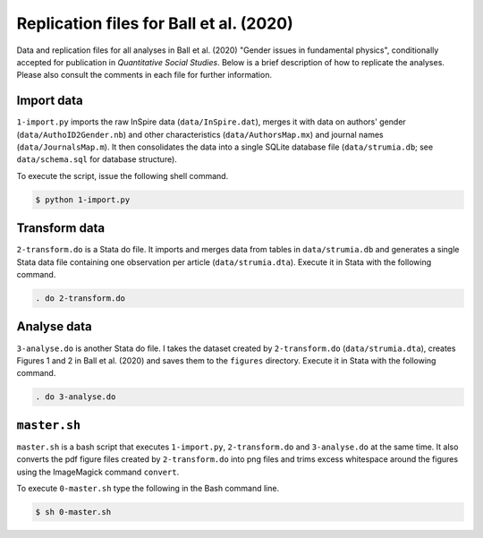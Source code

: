 Replication files for Ball et al. (2020)
========================================

Data and replication files for all analyses in Ball et al. (2020) "Gender issues in fundamental physics", conditionally accepted for publication in *Quantitative Social Studies*. Below is a brief description of how to replicate the analyses. Please also consult the comments in each file for further information.

Import data
-------------------------------

``1-import.py`` imports the raw InSpire data (``data/InSpire.dat``), merges it with data on authors' gender (``data/AuthoID2Gender.nb``) and other characteristics (``data/AuthorsMap.mx``) and journal names (``data/JournalsMap.m``). It then consolidates the data into a single SQLite database file (``data/strumia.db``; see ``data/schema.sql`` for database structure).

To execute the script, issue the following shell command.

.. code-block:: bash

	$ python 1-import.py

Transform data
---------------------------

``2-transform.do`` is a Stata do file. It imports and merges data from tables in ``data/strumia.db`` and generates a single Stata data file containing one observation per article (``data/strumia.dta``). Execute it in Stata with the following command.

.. code-block:: stata

	. do 2-transform.do

Analyse data
------------

``3-analyse.do`` is another Stata do file. I takes the dataset created by ``2-transform.do`` (``data/strumia.dta``), creates Figures 1 and 2 in Ball et al. (2020) and saves them to the ``figures`` directory. Execute it in Stata with the following command.

.. code-block:: stata
	
	. do 3-analyse.do

``master.sh``
-----------

``master.sh`` is a bash script that executes ``1-import.py``, ``2-transform.do`` and ``3-analyse.do`` at the same time. It also converts the pdf figure files created by ``2-transform.do`` into png files and trims excess whitespace around the figures using the ImageMagick command ``convert``.

To execute ``0-master.sh`` type the following in the Bash command line.

.. code-block:: bash

	$ sh 0-master.sh